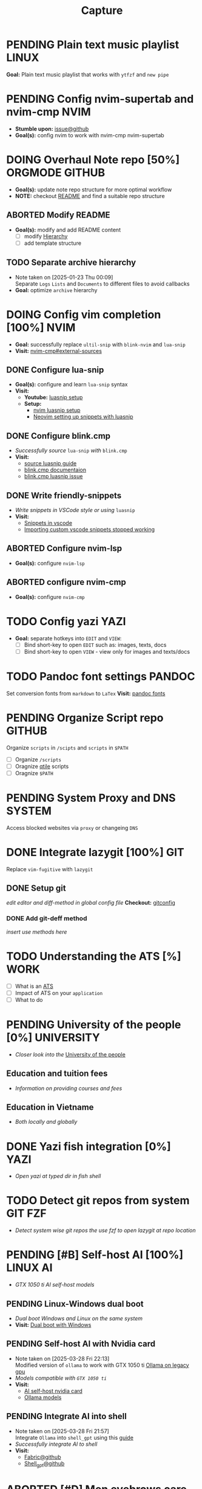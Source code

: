 #+TITLE: Capture
#+DESCRIPTION: Captures and Quick notes

* PENDING Plain text music playlist :LINUX:
*Goal:* Plain text music playlist that works with ~ytfzf~ and ~new pipe~
* PENDING Config nvim-supertab and nvim-cmp :NVIM:
- *Stumble upon:* [[https://github.com/hrsh7th/nvim-cmp/issues/179][issue@github]]
- *Goal(s):* config nvim to work with nvim-cmp nvim-supertab
* DOING Overhaul Note repo [50%] :ORGMODE:GITHUB:
DEADLINE: <2025-04-30 Wed 20:00>
- *Goal(s):* update note repo structure for more optimal workflow
- *NOTE:* checkout [[./README.org][README]] and find a suitable repo structure
** ABORTED Modify README
CLOSED: [2025-04-11 Fri 21:41]
- *Goal(s):* modify and add README content
  - [ ] modify [[./README.org::repo-hierarchy][Hierarchy]]
  - [ ] add template structure
** TODO Separate archive hierarchy
- Note taken on [2025-01-23 Thu 00:09] \\
  Separate ~Logs~ ~Lists~ and ~Documents~ to different files to avoid callbacks
- *Goal:* optimize ~archive~ hierarchy
* DOING Config vim completion [100%] :NVIM:
- *Goal:* successfully replace ~ultil-snip~ with ~blink-nvim~ and ~lua-snip~
- *Visit:* [[https://a.opnxng.com/exchange/vi.stackexchange.com/questions/41733/how-to-set-up-luasnip-in-neovim-w-lsp-zero][nvim-cmp#external-sources]]
** DONE Configure lua-snip
CLOSED: [2025-04-19 Sat 06:11] DEADLINE: <2025-04-18 Fri 19:00>
- *Goal(s):* configure and learn ~lua-snip~ syntax
- *Visit:*
   - *Youtube:* [[https://youtube.com/watch?v=GxnBIRl9UmA][luasnip setup]]
   - *Setup:*
     - [[https://evesdropper.dev/files/luasnip/ultisnips-to-luasnip/][nvim luasnip setup]]
     - [[https://sbulav.github.io/vim/neovim-setting-up-luasnip/][Neovim setting up snippets with luasnip]]
** DONE Configure blink.cmp
CLOSED: [2025-04-30 Wed 22:05] DEADLINE: <2025-04-30 Wed 18:00>
- /Successfully source/ ~lua-snip~ /with/ ~blink.cmp~
- *Visit:* 
   - [[https://cmp.saghen.dev/configuration/snippets#luasnip][source luasnip guide]]
   - [[https://cmp.saghen.dev/configuration/snippets#luasnip][blink.cmp documentaion]]
   - [[https://github.com/Saghen/blink.cmp/discussions/1391][blink.cmp luasnip issue]]
** DONE Write friendly-snippets
CLOSED: [2025-04-30 Wed 22:05] DEADLINE: <2025-04-30 Wed 18:30>
- /Write snippets in VSCode style or using/ ~luasnip~
- *Visit:*
   - [[https://code.visualstudio.com/docs/editor/userdefinedsnippets][Snippets in vscode]]
   - [[https://github.com/L3MON4D3/LuaSnip/issues/281][Importing custom vscode snippets stopped working]]
** ABORTED Configure nvim-lsp
CLOSED: [2025-03-16 Sun 20:23]
- *Goal(s):* configure ~nvim-lsp~
** ABORTED configure nvim-cmp
CLOSED: [2025-03-16 Sun 20:23]
- *Goal(s):* configure ~nvim-cmp~
* TODO Config yazi :YAZI:
- *Goal:* separate hotkeys into ~EDIT~ and ~VIEW~:
  - [ ] Bind short-key to open ~EDIT~ such as: images, texts, docs
  - [ ] Bind short-key to open ~VIEW~ - view only for images and texts/docs
* TODO Pandoc font settings :PANDOC:
Set conversion fonts from ~markdown~ to ~LaTex~
*Visit:* [[https://a.opnxng.com/exchange/tex.stackexchange.com/questions/234786/how-to-set-a-font-family-with-pandoc][pandoc fonts]]
* PENDING Organize Script repo :GITHUB:
Organize ~scripts~ in ~/scipts~ and ~scripts~ in ~$PATH~
  - [ ] Organize ~/scripts~
  - [ ] Oragnize [[file:/home/whammou/notes/capture.org::*Qtile scripts][qtile]] scripts
  - [ ] Oragnize ~$PATH~
* PENDING System Proxy and DNS :SYSTEM:
Access blocked websites via ~proxy~ or changeing ~DNS~
* DONE Integrate lazygit [100%] :GIT:
CLOSED: [2025-04-19 Sat 17:50]
Replace ~vim-fugitive~ with ~lazygit~
** DONE Setup git
CLOSED: [2025-04-19 Sat 17:50]
/edit editor and diff-method in global config file/
*Checkout:* [[file:/home/whammou/.gitconfig][gitconfig]]
*** DONE Add git-deff method
CLOSED: [2025-04-19 Sat 17:50]
/insert use methods here/
* TODO Understanding the ATS [%] :WORK:
- [ ] What is an [[https://www.jobscan.co/blog/8-things-you-need-to-know-about-applicant-tracking-systems/][ATS]]
- [ ] Impact of ATS on your ~application~
- [ ] What to do
* PENDING University of the people [0%] :UNIVERSITY:
- /Closer look into the/ [[https://www.uopeople.edu/][University of the people]]
** Education and tuition fees
- /Information on providing courses and fees/
** Education in Vietname
- /Both locally and globally/
* DONE Yazi fish integration [0%] :YAZI:
CLOSED: [2025-04-19 Sat 17:49] DEADLINE: <2025-04-19 Sat 17:00>
- /Open yazi at typed dir in fish shell/
* TODO Detect git repos from system :GIT:FZF:
- /Detect system wise git repos the use fzf to open lazygit at repo location/
* PENDING [#B] Self-host AI [100%] :LINUX:AI:
CLOSED: [2025-04-19 Sat 17:51]
- /GTX 1050 ti AI self-host models/
** PENDING Linux-Windows dual boot
CLOSED: [2025-04-19 Sat 17:51]
- /Dual boot Windows and Linux on the same system/
- *Visit:* [[https://wiki.archlinux.org/title/Dual_boot_with_Windows][Dual boot with Windows]]
** PENDING Self-host AI with Nvidia card
CLOSED: [2025-04-19 Sat 17:51]
- Note taken on [2025-03-28 Fri 22:13] \\
  Modified version of ~ollama~ to work with GTX 1050 ti [[https://github.com/ollama/ollama/issues/2332][Ollama on legacy gpu]]
- /Models compatible with ~GTX 1050 ti~/
- *Visit:*
  - [[https://discuss.techlore.tech/t/possible-to-use-nvidia-gtx-card-for-self-hosted-ai/8454/4][AI self-host nvidia card]]
  - [[https://ollama.com/search][Ollama models]]
** PENDING Integrate AI into shell
CLOSED: [2025-04-19 Sat 17:52]
- Note taken on [2025-03-28 Fri 21:57] \\
  Integrate ~Ollama~ into ~shell_gpt~ using this [[https://github.com/TheR1D/shell_gpt/wiki/Ollama][guide]] 
- /Successfully integrate AI to shell/
- *Visit:* 
  - [[https://github.com/danielmiessler/fabric][Fabric@github]]
  - [[https://github.com/TheR1D/shell_gpt][Shell_gpt@github]]
* ABORTED [#D] Men eyebrows care :SELFCARE:
CLOSED: [2025-04-08 Tue 18:46] DEADLINE: <2025-04-05 Sat 22:00>
- /Suggestions for eyebrows-care/
* DOING Optimal sleep time :SELFCARE:
DEADLINE: <2025-04-30 Wed 21:00>
:PROPERTIES:
:ID:       b7abea60-bd6a-4bb4-9aa6-5e7ccfa0ace5
:END:
- /Research optimal sleep time/
- *Visit:*
  - [[https://youtube.com/watch?v=q7amXedTasQ][Sleep hygeines and habbits @ Youtube]]
  - [[https://www.youtube.com/watch?v=cyKEfejsVps][Why your sleeping habits arent healthy @ Youtube]]
  - [[https://www.youtube.com/watch?v=pm0V_66IBvc][How to fix a degen sleep schedule @ Youtube]]
* DONE [#B] Orgmode-nvim agenda custom commands :NVIM:ORGMODE:
CLOSED: [2025-04-13 Sun 17:51] DEADLINE: <2025-04-12 Sat 23:00>
- Note taken on [2025-03-27 Thu 09:27] \\
  check org_agenda_custom_commands

- /Create org_agenda_custom_commands custom cammands/
- *Visit:* [[https://nvim-orgmode.github.io/configuration][nvim-orgmode documentations]]
* ABORTED Orgmode desktop notification :ORGMODE:
CLOSED: [2025-04-01 Tue 15:37] DEADLINE: <2025-03-31 Mon 22:00>
- Note taken on [2025-03-29 Sat 13:45] \\
  The following [[https://nvim-orgmode.github.io/configuration#cron][guide]] is written for ~cron~. Modify to work with ~systemd~

- /Integrate ~orgmode-notification~ to ~system~/
* PENDING Qutebrowser profiles :QUTEBROWSER:
CLOSED: [2025-04-23 Wed 22:44] DEADLINE: <2025-04-23 Wed 22:00>
- /Setup qutebrowser-profiles for better session managements/
  - *Run* ~qutebrowser-profile --new --load "profile"~
* TODO English doc :SOCIAL:
DEADLINE: <2025-05-01 Thu 23:00>
:PROPERTIES:
:ID:       6aaa4c17-f24d-4c4b-8956-d2884a404563
:END:
* ABORTED Config gitbare at dotfiles :GIT:
CLOSED: [2025-04-20 Sun 23:41]
- /Make/ ~dotfiles~ /.gitbare/
* DONE Fetch yt-dl format :LINUX:
CLOSED: [2025-04-09 Wed 17:46]
- /fetch video decoding format/
  - [x] No support for av1 codec profile 0
  - [x] yt-dl [[file:~/.config/ytdl/conf][config]]
  - [x] [[https://github.com/Benexl/yt-x?tab=readme-ov-file][yt-x yt-dl implement]]
* TODO Search more efficiently :LINUX:
:PROPERTIES:
:ID:       995adf02-30af-429f-94ca-56e405e15914
:END:
- /Use advances search methods in search engines/
* DONE Hardware Acceleration :QUTEBROWSER:
CLOSED: [2025-04-18 Fri 14:16] DEADLINE: <2025-04-16 Wed 16:00>
- /Enable hardware acceleration/
- *Visit:* [[https://wiki.archlinux.org/title/Hardware_video_acceleration][Hardware acceleration doc]]
* ABORTED Qutebrowser daemon :QUTEBROWSER:
CLOSED: [2025-04-20 Sun 23:39] DEADLINE: <2025-04-21 Mon 22:00>
- /Check out Qutebrowser-daemon script/
- *Visit:* [[https://gist.github.com/knatsakis/8cf329853330893cd2d7fa3dbd5692b0][qutebrowse-daemon script]]
* DONE Ignore yt-x watchlist :YTX:
CLOSED: [2025-04-14 Mon 21:53] DEADLINE: <2025-04-14 Mon 21:00>
- /Add watchlist file to/ ~gitignore~
* TODO Auto commit repo :GIT:
DEADLINE: <2025-05-01 Thu 20:00>
:PROPERTIES:
:ID:       1c814ec1-f296-4b5a-8631-2a0d970d14a0
:END:
- *Goal:* /Write scripts for:/
  - [ ] Write auto commit message
  - [ ] Auto pulling
  - [ ] Auto pushing
- *Goal:* /Auto commit repo via external packages/
  - *Visit:* [[https://a.opnxng.com/exchange/stackoverflow.com/questions/420143/making-git-auto-commit][git auto commit @ Overflow]]
* TODO Connect to running nvim server :NVIM:
- *Goal:* /Connect to running/ ~nvim-server~ /apply to/ ~orgmode~
  - *Visit:* [[https://github.com/neovim/neovim/issues/5035][github.com#\:connect-to-nvim-server]]
* DOING Working with youtube [67%] :LINUX:YOUTUBE:
- /Use youtube for documentation:/
** DOING Package configurations [50%]
- /Configure packages for smoother experiences/
*** DONE Package - yt-dlp
CLOSED: [2025-04-22 Tue 18:49]
- Note taken on [2025-04-22 Tue 18:49] \\
  yt-dlp download file format in mpv
  #+BEGIN_SRC confini
  ytdl-format = 'worstvideo[height>=720]+bestaudio'
  #+END_SRC
  - Youtube [[https://github.com/yt-dlp/yt-dlp?tab=readme-ov-file][cli-downloader]]
*** TODO Package - mpv
- /Prioritize sub selection script/
  - *Visit:* [[https://github.com/CogentRedTester/mpv-sub-select][mpv-sub-select @ github]]
** DONE Youtube workflow integration
:LOGBOOK:
- Note taken on [2025-04-28 Mon 06:08] \\
  Use ~xdg-utils-handlr~ along side with ~xdg-utils~ for extra features such as _regex-open_
:END:
CLOSED: [2025-04-22 Tue 18:49]
- /Sucessfully open/ ~yt-url~ /in/ ~mpv~ using:
  - *handlr:* [[id:0a3f8238-97cd-4aa2-a8dc-6ecea163efac][Default-application open method]]
  - *mpv:* [[id:20071104-5e85-4d24-82a5-cf897074ac96][Integrate mpv youtube link]]
** DONE Youtube URL parameters
CLOSED: [2025-04-28 Mon 09:18]
- /Set parameters in/ ~URL~ to create video snippets:
  - Youtube: [[https://developers.google.com/youtube/player_parameters?csw=1#Parameters][player-parameters]]
  - Reddit: [[https://l.opnxng.com/r/youtube/comments/2eu12t/modify_youtube_url_for_specific_start_and_stop/][youtube specify start AND stop time]]
    - Example: [[https://www.youtube.com/embed/WAm_S3K_zjg?start=01&end=51][omen-icebox-oneway]]
* TODO House-keeping notes repo :ORGMODE:ORGZLY:
- /Cleaning unecessary spacing and tune in with orgzly/
  - [x] [[file:capture.org][capture]]
  - [ ] [[./academic/][academic]]
  - [ ] [[./finance/][finance]]
  - [ ] [[./language/][language]]
  - [ ] [[./read/][read]]
  - [ ] [[./routine/][routine]]
  - [ ] [[./system/][system]]
  - [ ] [[./travel/][travel]]
  - [ ] [[./university/][university]]
  - [ ] [[./work/][work]]
* TODO Config fzf [%] :FZF:
- /Config/ ~fzf~ /theme and function//
** Theme fzf
- /Change theme to match/ ~nvim-fzf-lua~
  - *Run:* ~echo $DEFAULT_FZF_OPTS~
** Function fzf
- /Less keystrokes when using/ ~fzf~
* TODO Download gui assets :YOUTUBE:
DEADLINE: <2025-05-01 Thu 19:00>
:PROPERTIES:
:ID:       e468780d-c925-4f35-b766-a00673cae38d
:END:
- *Gui assets:* [[https://www.flaticon.com/free-icons/ui][flaticon]]
* TODO Setup systemd user-config :SYSTEMD:
DEADLINE: <2025-04-30 Wed 21:30>
- /Successfully translate current services to user-services/
  - *Visit:* 
    - [[https://wiki.archlinux.org/title/Systemd/User][Systemd/User @ archwiki]]
    - [[https://a.opnxng.com/exchange/unix.stackexchange.com/questions/224992/where-do-i-put-my-systemd-unit-file][Systemd user config explain]]
* Manage windows spawn/layout :QTILE:
- *Goal:* /Assign spawn grouping and layouts/
** TODO Manage floating windows
DEADLINE: <2025-04-30 Wed 18:00>
- *Goal:* /Add floating windows for quick preview of media files/
  - *Visit:* [[https://github.com/qtile/qtile/issues/1260#issuecomment-913327960][floating window focus discussion @ Github]]
  - *Visit:* [[https://github.com/qtile/qtile/wiki/floating-windows][floating windows @ Github-wiki]]
** TODO Windows grouping
DEADLINE: <2025-04-30 Wed 18:00>
- *Goal:* /Assign grouping for windows with the same wm_class/
  - *Visit:* [[https://github.com/aravinda0/qtile-bonsai/discussions/12#discussioncomment-11095207][new window grouping @ Github-discussion]]
* TODO System file-tag :LINUX:
- *Goal:* /Assign attribute to a file/
  - *Visit:* [[https://a.opnxng.com/exchange/unix.stackexchange.com/questions/683017/how-to-tag-any-file-on-the-unix-system][File-tag @ Overflow]]
* Remind her
:PROPERTIES:
:ID:       319890b9-4539-4ea1-9fcb-c34045f94d8c
:END:
- *Goal:* /To buy list/
  - [ ] Tiramisu - Hỷ lâm mon
  - [ ] Thuốc mề đay
  - [ ] Dầu mề đay
